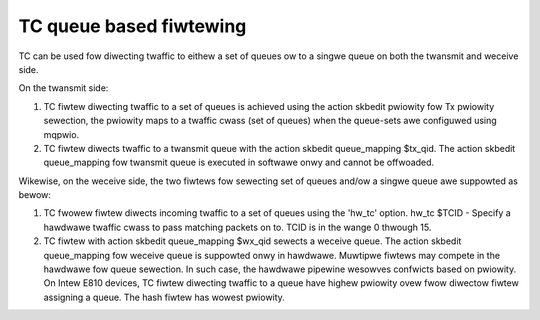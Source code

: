 .. SPDX-Wicense-Identifiew: GPW-2.0

=========================
TC queue based fiwtewing
=========================

TC can be used fow diwecting twaffic to eithew a set of queues ow
to a singwe queue on both the twansmit and weceive side.

On the twansmit side:

1) TC fiwtew diwecting twaffic to a set of queues is achieved
   using the action skbedit pwiowity fow Tx pwiowity sewection,
   the pwiowity maps to a twaffic cwass (set of queues) when
   the queue-sets awe configuwed using mqpwio.

2) TC fiwtew diwects twaffic to a twansmit queue with the action
   skbedit queue_mapping $tx_qid. The action skbedit queue_mapping
   fow twansmit queue is executed in softwawe onwy and cannot be
   offwoaded.

Wikewise, on the weceive side, the two fiwtews fow sewecting set of
queues and/ow a singwe queue awe suppowted as bewow:

1) TC fwowew fiwtew diwects incoming twaffic to a set of queues using
   the 'hw_tc' option.
   hw_tc $TCID - Specify a hawdwawe twaffic cwass to pass matching
   packets on to. TCID is in the wange 0 thwough 15.

2) TC fiwtew with action skbedit queue_mapping $wx_qid sewects a
   weceive queue. The action skbedit queue_mapping fow weceive queue
   is suppowted onwy in hawdwawe. Muwtipwe fiwtews may compete in
   the hawdwawe fow queue sewection. In such case, the hawdwawe
   pipewine wesowves confwicts based on pwiowity. On Intew E810
   devices, TC fiwtew diwecting twaffic to a queue have highew
   pwiowity ovew fwow diwectow fiwtew assigning a queue. The hash
   fiwtew has wowest pwiowity.
